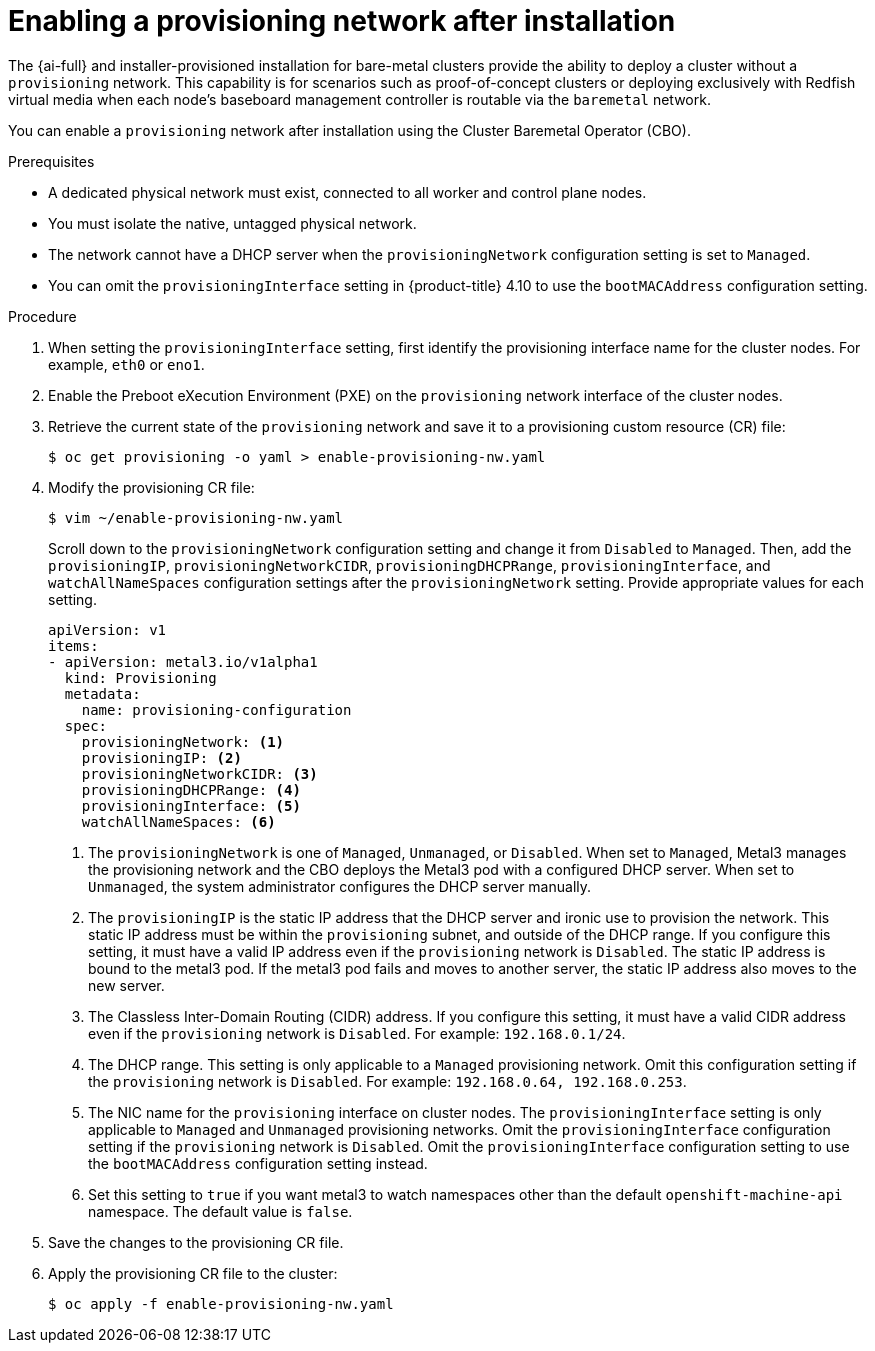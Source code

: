 // This is included in the following assemblies:
//
// bare-metal-postinstallation-configuration.adoc

:_mod-docs-content-type: PROCEDURE
[id="enabling-a-provisioning-network-after-installation_{context}"]

= Enabling a provisioning network after installation

The {ai-full} and installer-provisioned installation for bare-metal clusters provide the ability to deploy a cluster without a `provisioning` network. This capability is for scenarios such as proof-of-concept clusters or deploying exclusively with Redfish virtual media when each node's baseboard management controller is routable via the `baremetal` network.

You can enable a `provisioning` network after installation using the Cluster Baremetal Operator (CBO).

.Prerequisites

* A dedicated physical network must exist, connected to all worker and control plane nodes.
* You must isolate the native, untagged physical network.
* The network cannot have a DHCP server when the `provisioningNetwork` configuration setting is set to `Managed`.
* You can omit the `provisioningInterface` setting in {product-title} 4.10 to use the `bootMACAddress` configuration setting.

.Procedure

. When setting the `provisioningInterface` setting, first identify the provisioning interface name for the cluster nodes. For example, `eth0` or `eno1`.

. Enable the Preboot eXecution Environment (PXE) on the `provisioning` network interface of the cluster nodes.

. Retrieve the current state of the `provisioning` network and save it to a provisioning custom resource (CR) file:
+
[source,terminal]
----
$ oc get provisioning -o yaml > enable-provisioning-nw.yaml
----

. Modify the provisioning CR file:
+
[source,terminal]
----
$ vim ~/enable-provisioning-nw.yaml
----
+
Scroll down to the `provisioningNetwork` configuration setting and change it from `Disabled` to `Managed`. Then, add the `provisioningIP`, `provisioningNetworkCIDR`, `provisioningDHCPRange`, `provisioningInterface`, and `watchAllNameSpaces` configuration settings after the `provisioningNetwork` setting. Provide appropriate values for each setting.
+
[source,yaml]
----
apiVersion: v1
items:
- apiVersion: metal3.io/v1alpha1
  kind: Provisioning
  metadata:
    name: provisioning-configuration
  spec:
    provisioningNetwork: <1>
    provisioningIP: <2>
    provisioningNetworkCIDR: <3>
    provisioningDHCPRange: <4>
    provisioningInterface: <5>
    watchAllNameSpaces: <6>
----
+
<1> The `provisioningNetwork` is one of `Managed`, `Unmanaged`, or `Disabled`. When set to `Managed`, Metal3 manages the provisioning network and the CBO deploys the Metal3 pod with a configured DHCP server. When set to `Unmanaged`, the system administrator configures the DHCP server manually.
+
<2> The `provisioningIP` is the static IP address that the DHCP server and ironic use to provision the network. This static IP address must be within the `provisioning` subnet, and outside of the DHCP range. If you configure this setting, it must have a valid IP address even if the `provisioning` network is `Disabled`. The static IP address is bound to the metal3 pod. If the metal3 pod fails and moves to another server, the static IP address also moves to the new server.
+
<3> The Classless Inter-Domain Routing (CIDR) address. If you configure this setting, it must have a valid CIDR address even if the `provisioning` network is `Disabled`. For example: `192.168.0.1/24`.
+
<4> The DHCP range. This setting is only applicable to a `Managed` provisioning network. Omit this configuration setting if the `provisioning` network is `Disabled`. For example: `192.168.0.64, 192.168.0.253`.
+
<5> The NIC name for the `provisioning` interface on cluster nodes. The `provisioningInterface` setting is only applicable to `Managed` and `Unmanaged` provisioning networks. Omit the `provisioningInterface` configuration setting if the `provisioning` network is `Disabled`. Omit the `provisioningInterface` configuration setting to use the `bootMACAddress` configuration setting instead.
+
<6> Set this setting to `true` if you want metal3 to watch namespaces other than the default `openshift-machine-api` namespace. The default value is `false`.

. Save the changes to the provisioning CR file.

. Apply the provisioning CR file to the cluster:
+
[source,terminal]
----
$ oc apply -f enable-provisioning-nw.yaml
----
